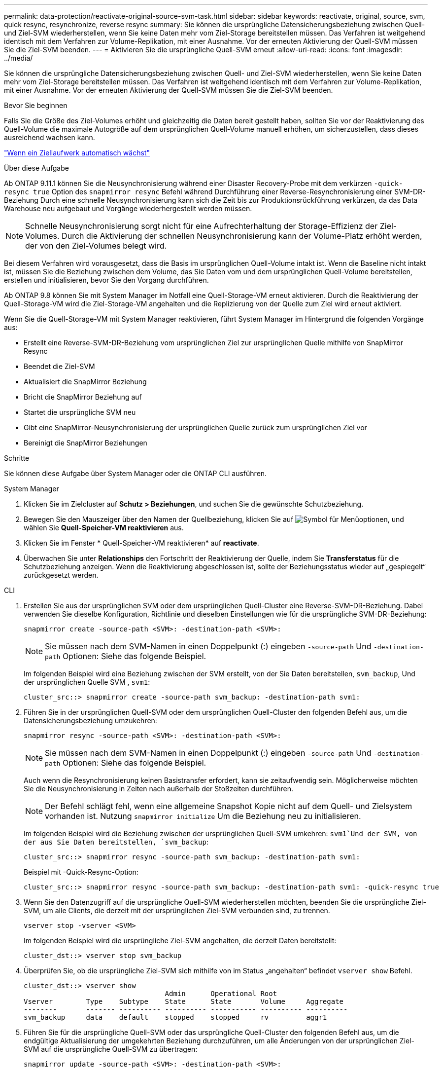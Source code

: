 ---
permalink: data-protection/reactivate-original-source-svm-task.html 
sidebar: sidebar 
keywords: reactivate, original, source, svm, quick resync, resynchronize, reverse resync 
summary: Sie können die ursprüngliche Datensicherungsbeziehung zwischen Quell- und Ziel-SVM wiederherstellen, wenn Sie keine Daten mehr vom Ziel-Storage bereitstellen müssen. Das Verfahren ist weitgehend identisch mit dem Verfahren zur Volume-Replikation, mit einer Ausnahme. Vor der erneuten Aktivierung der Quell-SVM müssen Sie die Ziel-SVM beenden. 
---
= Aktivieren Sie die ursprüngliche Quell-SVM erneut
:allow-uri-read: 
:icons: font
:imagesdir: ../media/


[role="lead"]
Sie können die ursprüngliche Datensicherungsbeziehung zwischen Quell- und Ziel-SVM wiederherstellen, wenn Sie keine Daten mehr vom Ziel-Storage bereitstellen müssen. Das Verfahren ist weitgehend identisch mit dem Verfahren zur Volume-Replikation, mit einer Ausnahme. Vor der erneuten Aktivierung der Quell-SVM müssen Sie die Ziel-SVM beenden.

.Bevor Sie beginnen
Falls Sie die Größe des Ziel-Volumes erhöht und gleichzeitig die Daten bereit gestellt haben, sollten Sie vor der Reaktivierung des Quell-Volume die maximale Autogröße auf dem ursprünglichen Quell-Volume manuell erhöhen, um sicherzustellen, dass dieses ausreichend wachsen kann.

link:destination-volume-grows-automatically-concept.html["Wenn ein Ziellaufwerk automatisch wächst"]

.Über diese Aufgabe
Ab ONTAP 9.11.1 können Sie die Neusynchronisierung während einer Disaster Recovery-Probe mit dem verkürzen `-quick-resync true` Option des `snapmirror resync` Befehl während Durchführung einer Reverse-Resynchronisierung einer SVM-DR-Beziehung Durch eine schnelle Neusynchronisierung kann sich die Zeit bis zur Produktionsrückführung verkürzen, da das Data Warehouse neu aufgebaut und Vorgänge wiederhergestellt werden müssen.


NOTE: Schnelle Neusynchronisierung sorgt nicht für eine Aufrechterhaltung der Storage-Effizienz der Ziel-Volumes. Durch die Aktivierung der schnellen Neusynchronisierung kann der Volume-Platz erhöht werden, der von den Ziel-Volumes belegt wird.

Bei diesem Verfahren wird vorausgesetzt, dass die Basis im ursprünglichen Quell-Volume intakt ist. Wenn die Baseline nicht intakt ist, müssen Sie die Beziehung zwischen dem Volume, das Sie Daten vom und dem ursprünglichen Quell-Volume bereitstellen, erstellen und initialisieren, bevor Sie den Vorgang durchführen.

Ab ONTAP 9.8 können Sie mit System Manager im Notfall eine Quell-Storage-VM erneut aktivieren. Durch die Reaktivierung der Quell-Storage-VM wird die Ziel-Storage-VM angehalten und die Replizierung von der Quelle zum Ziel wird erneut aktiviert.

Wenn Sie die Quell-Storage-VM mit System Manager reaktivieren, führt System Manager im Hintergrund die folgenden Vorgänge aus:

* Erstellt eine Reverse-SVM-DR-Beziehung vom ursprünglichen Ziel zur ursprünglichen Quelle mithilfe von SnapMirror Resync
* Beendet die Ziel-SVM
* Aktualisiert die SnapMirror Beziehung
* Bricht die SnapMirror Beziehung auf
* Startet die ursprüngliche SVM neu
* Gibt eine SnapMirror-Neusynchronisierung der ursprünglichen Quelle zurück zum ursprünglichen Ziel vor
* Bereinigt die SnapMirror Beziehungen


.Schritte
Sie können diese Aufgabe über System Manager oder die ONTAP CLI ausführen.

[role="tabbed-block"]
====
--
.System Manager
. Klicken Sie im Zielcluster auf *Schutz > Beziehungen*, und suchen Sie die gewünschte Schutzbeziehung.
. Bewegen Sie den Mauszeiger über den Namen der Quellbeziehung, klicken Sie auf image:icon_kabob.gif["Symbol für Menüoptionen"], und wählen Sie *Quell-Speicher-VM reaktivieren* aus.
. Klicken Sie im Fenster * Quell-Speicher-VM reaktivieren* auf *reactivate*.
. Überwachen Sie unter *Relationships* den Fortschritt der Reaktivierung der Quelle, indem Sie *Transferstatus* für die Schutzbeziehung anzeigen. Wenn die Reaktivierung abgeschlossen ist, sollte der Beziehungsstatus wieder auf „gespiegelt“ zurückgesetzt werden.


--
.CLI
--
. Erstellen Sie aus der ursprünglichen SVM oder dem ursprünglichen Quell-Cluster eine Reverse-SVM-DR-Beziehung. Dabei verwenden Sie dieselbe Konfiguration, Richtlinie und dieselben Einstellungen wie für die ursprüngliche SVM-DR-Beziehung:
+
[source, cli]
----
snapmirror create -source-path <SVM>: -destination-path <SVM>:
----
+

NOTE: Sie müssen nach dem SVM-Namen in einen Doppelpunkt (:) eingeben `-source-path` Und `-destination-path` Optionen: Siehe das folgende Beispiel.

+
Im folgenden Beispiel wird eine Beziehung zwischen der SVM erstellt, von der Sie Daten bereitstellen, `svm_backup`, Und der ursprünglichen Quelle SVM , `svm1`:

+
[listing]
----
cluster_src::> snapmirror create -source-path svm_backup: -destination-path svm1:
----
. Führen Sie in der ursprünglichen Quell-SVM oder dem ursprünglichen Quell-Cluster den folgenden Befehl aus, um die Datensicherungsbeziehung umzukehren:
+
[source, cli]
----
snapmirror resync -source-path <SVM>: -destination-path <SVM>:
----
+

NOTE: Sie müssen nach dem SVM-Namen in einen Doppelpunkt (:) eingeben `-source-path` Und `-destination-path` Optionen: Siehe das folgende Beispiel.

+
Auch wenn die Resynchronisierung keinen Basistransfer erfordert, kann sie zeitaufwendig sein. Möglicherweise möchten Sie die Neusynchronisierung in Zeiten nach außerhalb der Stoßzeiten durchführen.

+

NOTE: Der Befehl schlägt fehl, wenn eine allgemeine Snapshot Kopie nicht auf dem Quell- und Zielsystem vorhanden ist. Nutzung `snapmirror initialize` Um die Beziehung neu zu initialisieren.

+
Im folgenden Beispiel wird die Beziehung zwischen der ursprünglichen Quell-SVM umkehren: `svm1`Und der SVM, von der aus Sie Daten bereitstellen, `svm_backup`:

+
[listing]
----
cluster_src::> snapmirror resync -source-path svm_backup: -destination-path svm1:
----
+
Beispiel mit -Quick-Resync-Option:

+
[listing]
----
cluster_src::> snapmirror resync -source-path svm_backup: -destination-path svm1: -quick-resync true
----
. Wenn Sie den Datenzugriff auf die ursprüngliche Quell-SVM wiederherstellen möchten, beenden Sie die ursprüngliche Ziel-SVM, um alle Clients, die derzeit mit der ursprünglichen Ziel-SVM verbunden sind, zu trennen.
+
[source, cli]
----
vserver stop -vserver <SVM>
----
+
Im folgenden Beispiel wird die ursprüngliche Ziel-SVM angehalten, die derzeit Daten bereitstellt:

+
[listing]
----
cluster_dst::> vserver stop svm_backup
----
. Überprüfen Sie, ob die ursprüngliche Ziel-SVM sich mithilfe von im Status „angehalten“ befindet `vserver show` Befehl.
+
[listing]
----
cluster_dst::> vserver show
                                  Admin      Operational Root
Vserver        Type    Subtype    State      State       Volume     Aggregate
--------       ------- ---------- ---------- ----------- ---------- ----------
svm_backup     data    default    stopped    stopped     rv         aggr1
----
. Führen Sie für die ursprüngliche Quell-SVM oder das ursprüngliche Quell-Cluster den folgenden Befehl aus, um die endgültige Aktualisierung der umgekehrten Beziehung durchzuführen, um alle Änderungen von der ursprünglichen Ziel-SVM auf die ursprüngliche Quell-SVM zu übertragen:
+
[source, cli]
----
snapmirror update -source-path <SVM>: -destination-path <SVM>:
----
+

NOTE: Sie müssen nach dem SVM-Namen in einen Doppelpunkt (:) eingeben `-source-path` Und `-destination-path` Optionen: Siehe das folgende Beispiel.

+
Im folgenden Beispiel wird die Beziehung zwischen der ursprünglichen Ziel-SVM, von der Sie Daten bereitstellen, aktualisiert,`svm_backup`, Und der ursprünglichen Quelle SVM , `svm1`:

+
[listing]
----
cluster_src::> snapmirror update -source-path svm_backup: -destination-path svm1:
----
. Führen Sie in der ursprünglichen Quell-SVM oder dem ursprünglichen Quell-Cluster den folgenden Befehl aus, um geplante Transfers für die umgekehrte Beziehung zu beenden:
+
[source, cli]
----
snapmirror quiesce -source-path <SVM>: -destination-path <SVM>:
----
+

NOTE: Sie müssen nach dem SVM-Namen in einen Doppelpunkt (:) eingeben `-source-path` Und `-destination-path` Optionen: Siehe das folgende Beispiel.

+
Im folgenden Beispiel werden geplante Transfers zwischen der SVM, von der Sie Daten bereitstellen, angehalten. `svm_backup`Und der ursprünglichen SVM, `svm1`:

+
[listing]
----
cluster_src::> snapmirror quiesce -source-path svm_backup: -destination-path svm1:
----
. Wenn das endgültige Update abgeschlossen ist und die Beziehung für den Beziehungsstatus „stillgelegt“ anzeigt, führen Sie den folgenden Befehl von der ursprünglichen Quell-SVM oder dem ursprünglichen Quell-Cluster aus, um die umgekehrte Beziehung zu unterbrechen:
+
[source, cli]
----
snapmirror break -source-path <SVM>: -destination-path <SVM>:
----
+

NOTE: Sie müssen nach dem SVM-Namen in einen Doppelpunkt (:) eingeben `-source-path` Und `-destination-path` Optionen: Siehe das folgende Beispiel.

+
Im folgenden Beispiel wird die Beziehung zwischen der ursprünglichen Ziel-SVM, der Sie Daten bereitstellen, unterbrochen. `svm_backup`, Und der ursprünglichen Quelle SVM , `svm1`:

+
[listing]
----
cluster_src::> snapmirror break -source-path svm_backup: -destination-path svm1:
----
. Wenn die ursprüngliche Quell-SVM zuvor angehalten wurde, starten Sie aus dem ursprünglichen Quell-Cluster die ursprüngliche Quell-SVM:
+
[source, cli]
----
vserver start -vserver <SVM>
----
+
Im folgenden Beispiel wird die ursprüngliche Quell-SVM gestartet:

+
[listing]
----
cluster_src::> vserver start svm1
----
. Wiederherstellung der ursprünglichen Datensicherungsbeziehung von der ursprünglichen Ziel-SVM oder dem ursprünglichen Ziel-Cluster
+
[source, cli]
----
snapmirror resync -source-path <SVM>: -destination-path <SVM>:
----
+

NOTE: Sie müssen nach dem SVM-Namen in einen Doppelpunkt (:) eingeben `-source-path` Und `-destination-path` Optionen: Siehe das folgende Beispiel.

+
Im folgenden Beispiel wird die Beziehung zwischen der ursprünglichen Quell-SVM wiederhergestellt. `svm1`, Und das ursprüngliche Ziel SVM, `svm_backup`:

+
[listing]
----
cluster_dst::> snapmirror resync -source-path svm1: -destination-path svm_backup:
----
. Führen Sie für die ursprüngliche Quell-SVM oder das ursprüngliche Quell-Cluster den folgenden Befehl aus, um die umgekehrte Datensicherungsbeziehung zu löschen:
+
[source, cli]
----
snapmirror delete -source-path <SVM>: -destination-path <SVM>:
----
+

NOTE: Sie müssen nach dem SVM-Namen in einen Doppelpunkt (:) eingeben `-source-path` Und `-destination-path` Optionen: Siehe das folgende Beispiel.

+
Im folgenden Beispiel wird die umgekehrte Beziehung zwischen der ursprünglichen Ziel-SVM gelöscht. `svm_backup`, Und der ursprünglichen Quelle SVM , `svm1`:

+
[listing]
----
cluster_src::> snapmirror delete -source-path svm_backup: -destination-path svm1:
----
. Geben Sie für die ursprüngliche Ziel-SVM oder das ursprüngliche Ziel-Cluster die umgekehrte Datensicherungsbeziehung frei:
+
[source, cli]
----
snapmirror release -source-path <SVM>: -destination-path <SVM>:
----
+

NOTE: Sie müssen nach dem SVM-Namen in einen Doppelpunkt (:) eingeben `-source-path` Und `-destination-path` Optionen: Siehe das folgende Beispiel.

+
Im folgenden Beispiel werden die umgekehrten Beziehungen zwischen der ursprünglichen Ziel-SVM, svm_Backup und der ursprünglichen Quell-SVM freigegeben. `svm1`

+
[listing]
----
cluster_dst::> snapmirror release -source-path svm_backup: -destination-path svm1:
----


.Nachdem Sie fertig sind
Verwenden Sie die `snapmirror show` Befehl zur Überprüfung, ob die SnapMirror Beziehung erstellt wurde. Eine vollständige Befehlssyntax finden Sie in der man-Page.

--
====